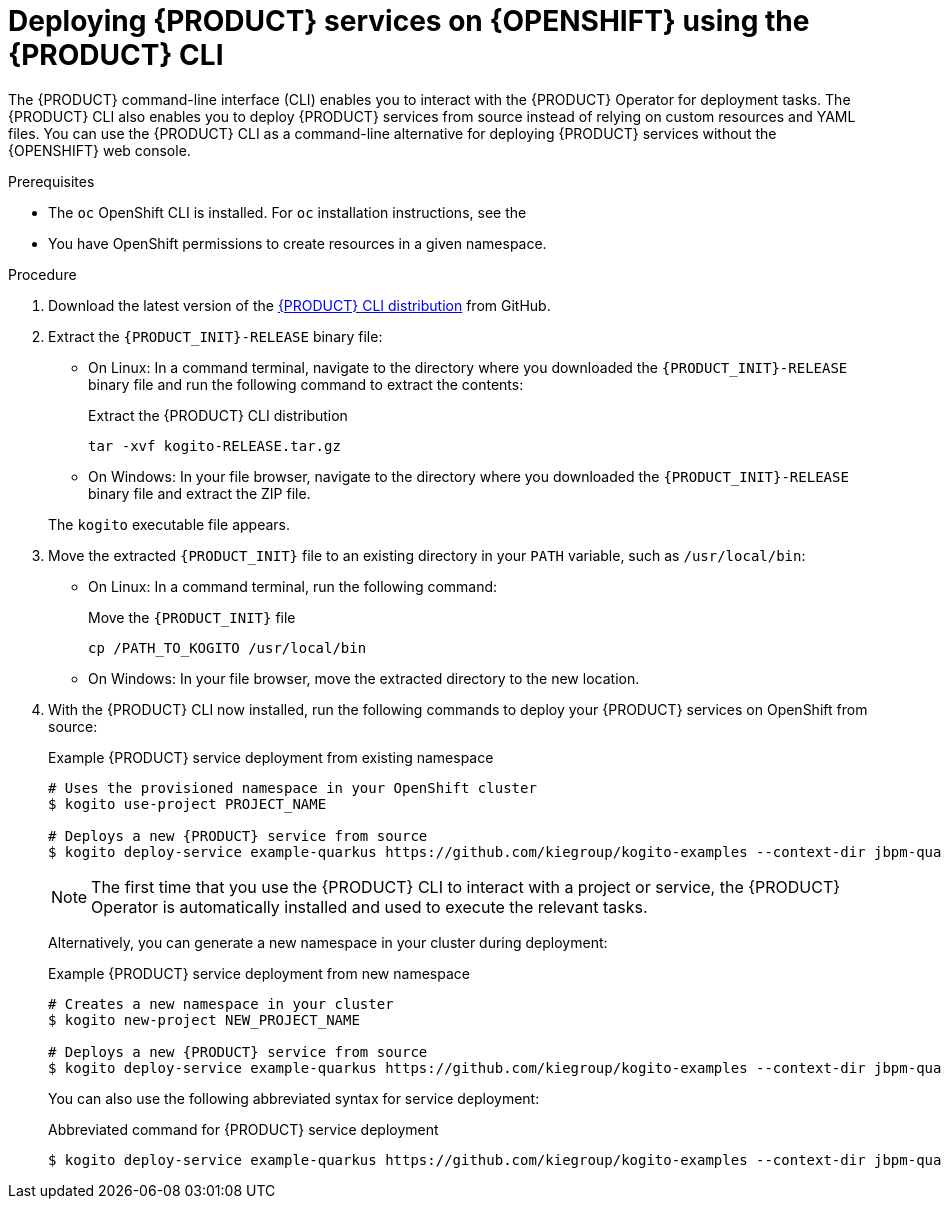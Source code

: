 [id='proc_kogito-deploying-on-ocp-kogito-cli']

= Deploying {PRODUCT} services on {OPENSHIFT} using the {PRODUCT} CLI

The {PRODUCT} command-line interface (CLI) enables you to interact with the {PRODUCT} Operator for deployment tasks. The {PRODUCT} CLI also enables you to deploy {PRODUCT} services from source instead of relying on custom resources and YAML files. You can use the {PRODUCT} CLI as a command-line alternative for deploying {PRODUCT} services without the {OPENSHIFT} web console.

.Prerequisites
* The `oc` OpenShift CLI is installed. For `oc` installation instructions, see the
ifdef::KOGITO[]
https://access.redhat.com/documentation/en-us/openshift_container_platform/4.2/html/cli_tools/openshift-cli-oc[OpenShift documentation].
endif::[]
ifdef::KOGITO-COMM[]
https://docs.okd.io/latest/cli_reference/get_started_cli.html#cli-reference-get-started-cli[OpenShift documentation].
endif::[]
* You have OpenShift permissions to create resources in a given namespace.

.Procedure
. Download the latest version of the https://github.com/kiegroup/kogito-cloud-operator/releases[{PRODUCT} CLI distribution] from GitHub.
. Extract the `{PRODUCT_INIT}-RELEASE` binary file:
+
--
* On Linux: In a command terminal, navigate to the directory where you downloaded the `{PRODUCT_INIT}-RELEASE` binary file and run the following command to extract the contents:
+
.Extract the {PRODUCT} CLI distribution
[source]
----
tar -xvf kogito-RELEASE.tar.gz
----

* On Windows: In your file browser, navigate to the directory where you downloaded the `{PRODUCT_INIT}-RELEASE` binary file and extract the ZIP file.

The `kogito` executable file appears.
--
. Move the extracted `{PRODUCT_INIT}` file to an existing directory in your `PATH` variable, such as `/usr/local/bin`:
+
--
* On Linux: In a command terminal, run the following command:
+
.Move the `{PRODUCT_INIT}` file
[source]
----
cp /PATH_TO_KOGITO /usr/local/bin
----

* On Windows: In your file browser, move the extracted directory to the new location.
--
. With the {PRODUCT} CLI now installed, run the following commands to deploy your {PRODUCT} services on OpenShift from source:
+
--
.Example {PRODUCT} service deployment from existing namespace
[source,subs="attributes+"]
----
# Uses the provisioned namespace in your OpenShift cluster
$ kogito use-project PROJECT_NAME

# Deploys a new {PRODUCT} service from source
$ kogito deploy-service example-quarkus https://github.com/kiegroup/kogito-examples --context-dir jbpm-quarkus-example
----

NOTE: The first time that you use the {PRODUCT} CLI to interact with a project or service, the {PRODUCT} Operator is automatically installed and used to execute the relevant tasks.

Alternatively, you can generate a new namespace in your cluster during deployment:

.Example {PRODUCT} service deployment from new namespace
[source,subs="attributes+"]
----
# Creates a new namespace in your cluster
$ kogito new-project NEW_PROJECT_NAME

# Deploys a new {PRODUCT} service from source
$ kogito deploy-service example-quarkus https://github.com/kiegroup/kogito-examples --context-dir jbpm-quarkus-example
----

You can also use the following abbreviated syntax for service deployment:

.Abbreviated command for {PRODUCT} service deployment
[source]
----
$ kogito deploy-service example-quarkus https://github.com/kiegroup/kogito-examples --context-dir jbpm-quarkus-example --project PROJECT_NAME
----
--
